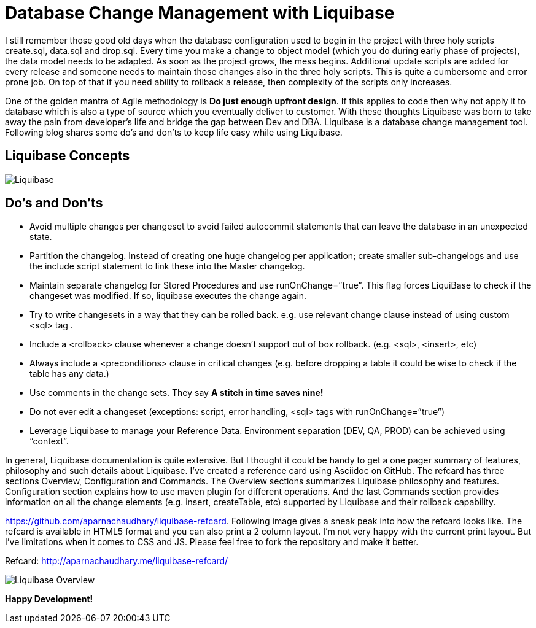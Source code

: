 = Database Change Management with Liquibase
:published_at: 2013-08-03
:hp-tags: database, liquibase

I still remember those good old days when the database configuration used to begin in the project with three holy scripts create.sql, data.sql and drop.sql. Every time you make a change to object model (which you do during early phase of projects), the data model needs to be adapted. As soon as the project grows, the mess begins. Additional update scripts are added for every release and someone needs to maintain those changes also in the three holy scripts. This is quite a cumbersome and error prone job. On top of that if you need ability to rollback a release, then complexity of the scripts only increases.

One of the golden mantra of Agile methodology is [orange]*Do just enough upfront design*. If this applies to code then why not apply it to database which is also a type of source which you eventually deliver to customer. With these thoughts Liquibase was born to take away the pain from developer’s life and bridge the gap between Dev and DBA. Liquibase is a database change management tool. Following blog shares some do’s and don’ts to keep life easy while using Liquibase.

== Liquibase Concepts

image::Liquibase.jpg[]

== Do’s and Don’ts

* Avoid multiple changes per changeset to avoid failed autocommit statements that can leave the database in an unexpected state.
* Partition the changelog. Instead of creating one huge changelog per application; create smaller sub-changelogs and use the include script statement to link these into the Master changelog.
* Maintain separate changelog for Stored Procedures and use runOnChange=”true”. This flag forces LiquiBase to check if the changeset was modified. If so, liquibase executes the change again.
* Try to write changesets in a way that they can be rolled back. e.g. use relevant change clause instead of using custom <sql> tag .
* Include a <rollback> clause whenever a change doesn’t support out of box rollback. (e.g. <sql>, <insert>, etc)
* Always include a <preconditions> clause in critical changes (e.g. before dropping a table it could be wise to check if the table has any data.)
* Use comments in the change sets. They say *A stitch in time saves nine!*
* Do not ever edit a changeset (exceptions: script, error handling, <sql> tags with runOnChange=”true”)
* Leverage Liquibase to manage your Reference Data. Environment separation (DEV, QA, PROD) can be achieved using “context”.


In general, Liquibase documentation is quite extensive. But I thought it could be handy to get a one pager summary of features, philosophy and such details about Liquibase. I’ve created a reference card using Asciidoc on GitHub. The refcard has three sections Overview, Configuration and Commands. The Overview sections summarizes Liquibase philosophy and features. Configuration section explains how to use maven plugin for different operations. And the last Commands section provides information on all the change elements (e.g. insert, createTable, etc) supported by Liquibase and their rollback capability.

https://github.com/aparnachaudhary/liquibase-refcard. Following image gives a sneak peak into how the refcard looks like. The refcard is available in HTML5 format and you can also print a 2 column layout. I’m not very happy with the current print layout. But I’ve limitations when it comes to CSS and JS. Please feel free to fork the repository and make it better.

Refcard: http://aparnachaudhary.me/liquibase-refcard/


image::Liquibase-Overview.png[]


*Happy Development!*

